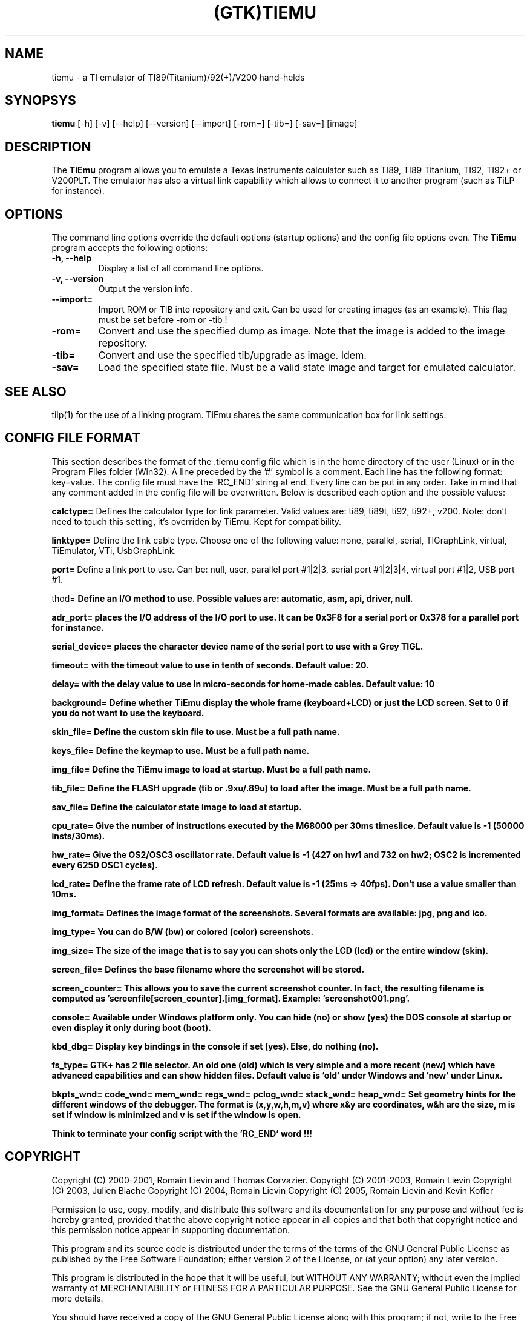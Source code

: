 .TH (GTK)TIEMU 1 "June 28, 2005"
.SH NAME
tiemu - a TI emulator of TI89(Titanium)/92(+)/V200 hand-helds
.SH SYNOPSYS
\fBtiemu\fP [-h] [-v] [--help] [--version] [--import] [-rom=] [-tib=] [-sav=] [image] 
.SH DESCRIPTION
The \fBTiEmu\fP program allows you to emulate a Texas Instruments calculator such as TI89, TI89 Titanium, TI92, TI92+ or V200PLT.
The emulator has also a virtual link capability which allows to connect it to another program (such as TiLP for instance).
.SH OPTIONS
The command line options override the default options (startup options) and the config file options even.
The \fBTiEmu\fP program accepts the following options:
.TP
\fB-h, --help\fP
Display a list of all command line options.
.TP
\fB-v, --version\fP
Output the version info.
.TP
\fB--import=\fP
Import ROM or TIB into repository and exit. Can be used for creating images (as an example).
This flag must be set before -rom or -tib !
.TP
\fB-rom=\fP
Convert and use the specified dump as image. Note that the image is added to the image repository.
.TP
\fB-tib=\fP
Convert and use the specified tib/upgrade as image. Idem.
.TP
\fB-sav=\fP
Load the specified state file. Must be a valid state image and target for emulated calculator.

.SH SEE ALSO
tilp(1) for the use of a linking program. TiEmu shares the same communication box for link settings.
.SH CONFIG FILE FORMAT
This section describes the format of the .tiemu config file which is in the home directory of the 
user (Linux) or in the Program Files folder (Win32). A line preceded by the '#' symbol is a comment. 
Each line has the following format: key=value.
The config file must have the 'RC_END' string at end.
Every line can be put in any order.
Take in mind that any comment added in the config file will be overwritten.
Below is described each option and the possible values:

\fBcalctype=\fP
Defines the calculator type for link parameter. Valid values are: ti89, ti89t, ti92, ti92+, v200.
Note: don't need to touch this setting, it's overriden by TiEmu. Kept for compatibility.

\fBlinktype=\fP
Define the link cable type. Choose one of the following value: none, parallel, serial, TIGraphLink, virtual, TiEmulator, VTi, UsbGraphLink.

\fBport=\fP
Define a link port to use. Can be: null, user, parallel port #1|2|3, serial port #1|2|3|4, virtual port #1|2, USB port #1.

\method=\fP
Define an I/O method to use. Possible values are: automatic, asm, api, driver, null.

\fBadr_port=\fP
places the I/O address of the I/O port to use. It can be 0x3F8 for a serial port or 0x378 for a parallel port for instance.

\fBserial_device=\fP
places the character device name of the serial port to use with a Grey TIGL.

\fBtimeout=\fP
with the timeout value to use in tenth of seconds. Default value: 20.

\fBdelay=\fP
with the delay value to use in micro-seconds for home-made cables. Default value: 10

\fBbackground=\fP
Define whether TiEmu display the whole frame (keyboard+LCD) or just the LCD screen. Set to 0 if you do not want to use the keyboard.

\fBskin_file=\fP
Define the custom skin file to use. Must be a full path name.

\fBkeys_file=\fP
Define the keymap to use. Must be a full path name.

\fBimg_file=\fP
Define the TiEmu image to load at startup. Must be a full path name.

\fBtib_file=\fP
Define the FLASH upgrade (tib or .9xu/.89u) to load after the image. Must be a full path name.

\fBsav_file=\fP
Define the calculator state image to load at startup.

\fBcpu_rate=\fP
Give the number of instructions executed by the M68000 per 30ms timeslice. Default value is -1 (50000 insts/30ms).

\fBhw_rate=\fP
Give the OS2/OSC3 oscillator rate. Default value is -1 (427 on hw1 and 732 on hw2; OSC2 is incremented every 6250 OSC1 cycles).

\fBlcd_rate=\fP
Define the frame rate of LCD refresh. Default value is -1 (25ms => 40fps). Don't use a value smaller than 10ms.

\fBimg_format=\fP
Defines the image format of the screenshots. Several formats are available: jpg, png and ico.

\fBimg_type=\fP
You can do B/W (bw) or colored (color) screenshots.

\fBimg_size=\fP
The size of the image that is to say you can shots only the LCD (lcd) or the entire window (skin).

\fBscreen_file=\fP
Defines the base filename where the screenshot will be stored.

\fBscreen_counter=\fP
This allows you to save the current screenshot counter. In fact, the resulting filename is computed as 'screenfile[screen_counter].[img_format]. Example: 'screenshot001.png'.

\fBconsole=\fP
Available under Windows platform only. You can hide (no) or show (yes) the DOS console at startup or even display it only during boot (boot).

\fBkbd_dbg=\fP
Display key bindings in the console if set (yes). Else, do nothing (no).

\fBfs_type=\fP
GTK+ has 2 file selector. An old one (old) which is very simple and a more recent (new) which have
advanced capabilities and can show hidden files. Default value is 'old' under Windows and 'new' under Linux.

\fBbkpts_wnd=\fP
\fBcode_wnd=\fP
\fBmem_wnd=\fP
\fBregs_wnd=\fP
\fBpclog_wnd=\fP
\fBstack_wnd=\fP
\fBheap_wnd=\fP
Set geometry hints for the different windows of the debugger. The format is (x,y,w,h,m,v) where 
x&y are coordinates, w&h are the size, m is set if window is minimized and v is set if the window
is open.

Think to terminate your config script with the 'RC_END' word !!!

.SH COPYRIGHT
Copyright (C) 2000-2001, Romain Lievin and Thomas Corvazier. 
Copyright (C) 2001-2003, Romain Lievin
Copyright (C) 2003, Julien Blache
Copyright (C) 2004, Romain Lievin
Copyright (C) 2005, Romain Lievin and Kevin Kofler

Permission to use, copy, modify, and distribute this software and its documentation for any purpose and without fee is hereby granted, provided that the above copyright notice appear in all copies and that both that copyright notice and this permission notice appear in supporting documentation.

This program and its source code is distributed under the terms of the 
terms of the GNU General Public License as published by the Free Software Foundation; either version 2 of the License, or (at your option) any later version.

This program is distributed in the hope that it will be useful, but WITHOUT ANY WARRANTY; without even the implied warranty of MERCHANTABILITY or FITNESS FOR A PARTICULAR PURPOSE.  See the GNU General Public License for more details.

You should have received a copy of the GNU General Public License along with this program; if not, write to the Free Software Foundation, Inc., 59 Temple Place - Suite 330, Boston, MA 02111-1307, USA.

.SH SUGGESTIONS AND BUG REPORTS
The  canonical place to find TiEmu and some miscellenaous informations is at <http://lpg.ticalc.org/prj_tiemu>.
You can also take a look at <http://lpg.ticalc.org> and <http://www.ticalc.org> for others TI related programs for Linux.
.SH AUTHOR
Thomas Corvazier
Julien Blache
Romain Lievin (active).

.SH SPECIAL THANKS
- Jonas Minnberg (Sasq) for Tiger
- UAE, the Universal Amiga Emulator
.TP
- Benjamin Gordon <ben@bxg.org> for creating rpm packages: he is the official maintainer of this package.
.TP
- Julien Blache <jb@jblache.org> for creating deb packages: he is the official maintainer of this package.
.SH THANKS



